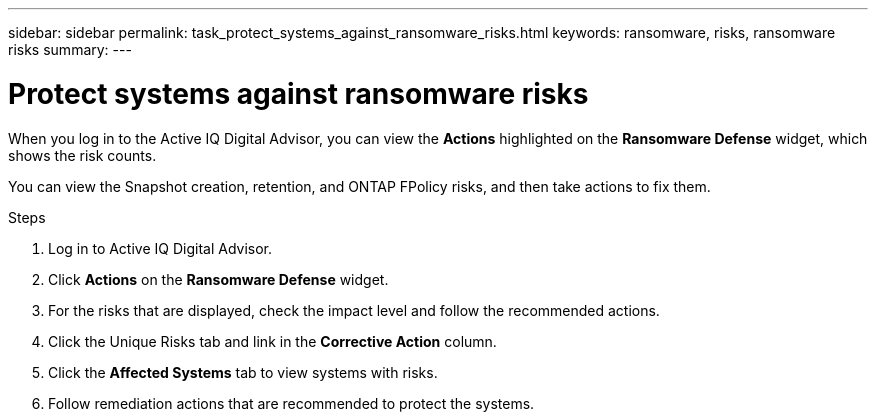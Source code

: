---
sidebar: sidebar
permalink: task_protect_systems_against_ransomware_risks.html
keywords: ransomware, risks, ransomware risks
summary:
---

= Protect systems against ransomware risks
:toc: macro
:toclevels: 1
:hardbreaks:
:nofooter:
:icons: font
:linkattrs:
:imagesdir: ./media/

[.lead]
When you log in to the Active IQ Digital Advisor, you can view the *Actions* highlighted on the *Ransomware Defense* widget, which shows the risk counts.

You can view the Snapshot creation, retention, and ONTAP FPolicy risks, and then take actions to fix them.

.Steps
. Log in to Active IQ Digital Advisor.
. Click *Actions* on the *Ransomware Defense* widget.
. For the risks that are displayed, check the impact level and follow the recommended actions.
. Click the Unique Risks tab and link in the *Corrective Action* column.
. Click the *Affected Systems* tab to view systems with risks.
. Follow remediation actions that are recommended to protect the systems.
